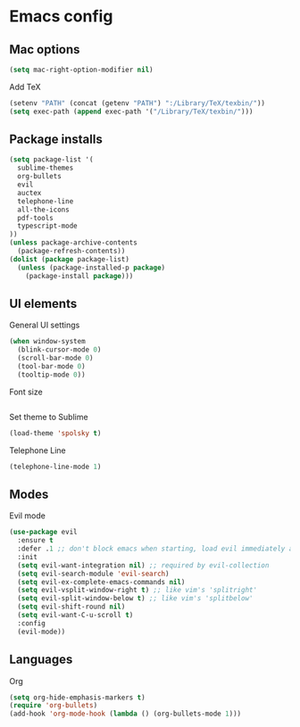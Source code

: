 * Emacs config

** Mac options

#+BEGIN_SRC emacs-lisp
(setq mac-right-option-modifier nil)
#+END_SRC

Add TeX

#+BEGIN_SRC emacs-lisp
(setenv "PATH" (concat (getenv "PATH") ":/Library/TeX/texbin/"))  
(setq exec-path (append exec-path '("/Library/TeX/texbin/")))
#+END_SRC

** Package installs

#+BEGIN_SRC emacs-lisp
  (setq package-list '(
    sublime-themes
    org-bullets
    evil
    auctex
    telephone-line
    all-the-icons
    pdf-tools
    typescript-mode
  ))
  (unless package-archive-contents
    (package-refresh-contents))
  (dolist (package package-list)
    (unless (package-installed-p package)
      (package-install package)))
#+END_SRC

** UI elements
   
General UI settings

#+BEGIN_SRC emacs-lisp
(when window-system
  (blink-cursor-mode 0)
  (scroll-bar-mode 0)
  (tool-bar-mode 0)
  (tooltip-mode 0))
#+END_SRC

Font size
#+BEGIN_SRC emacs-lisp
#+END_SRC

Set theme to Sublime

#+BEGIN_SRC emacs-lisp
  (load-theme 'spolsky t)
#+END_SRC

Telephone Line

#+BEGIN_SRC emacs-lisp
(telephone-line-mode 1)
#+END_SRC

** Modes

Evil mode

#+BEGIN_SRC emacs-lisp
  (use-package evil
    :ensure t
    :defer .1 ;; don't block emacs when starting, load evil immediately after startup
    :init
    (setq evil-want-integration nil) ;; required by evil-collection
    (setq evil-search-module 'evil-search)
    (setq evil-ex-complete-emacs-commands nil)
    (setq evil-vsplit-window-right t) ;; like vim's 'splitright'
    (setq evil-split-window-below t) ;; like vim's 'splitbelow'
    (setq evil-shift-round nil)
    (setq evil-want-C-u-scroll t)
    :config
    (evil-mode))
#+END_SRC

** Languages

Org

#+BEGIN_SRC emacs-lisp
  (setq org-hide-emphasis-markers t)
  (require 'org-bullets)
  (add-hook 'org-mode-hook (lambda () (org-bullets-mode 1)))
#+END_SRC
